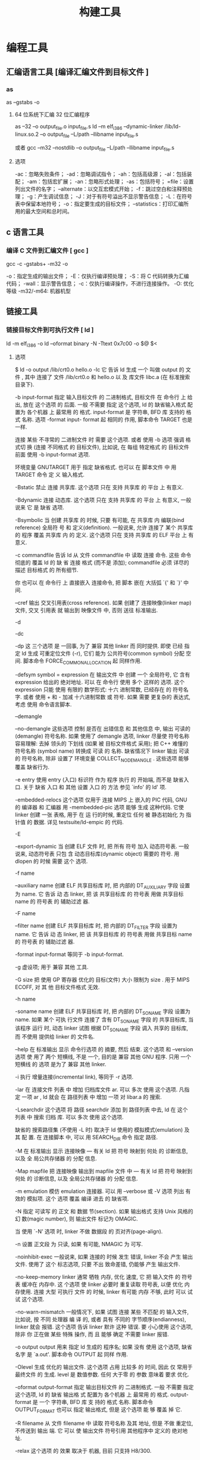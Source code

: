 #+TITLE: 构建工具
#+KEYWORDS: 人，编程相关工具
#+DESCRIPTION: 自从有了计算机，无数计算机爱好者围着他开发各种工具，及制造工具的工具,以下便是制造工具的工具。
* 编程工具
** 汇编语言工具 [编译汇编文件到目标文件 ]  
*** as
    as --gstabs -o
**** 64 位系统下汇编 32 位汇编程序
     as --32 –o output_file.o input_file.s
     ld –m elf_i386 –dynamic-linker /lib/ld-linux.so.2 –o output_file –L/path –llibname input_file.s
    
     或者
     gcc –m32 –nostdlib –o output_file –L/path –llibname input_file.s
**** 选项
     -ac：忽略失败条件；
     -ad：忽略调试指令；
     -ah：包括高级源；
     -al：包括装配；
     -am：包括宏扩展；
     -an：忽略形式处理；
     -as：包括符号；
     =file：设置列出文件的名字；
     --alternate：以交互宏模式开始；
     -f：跳过空白和注释预处理；
     -g：产生调试信息；
     -J：对于有符号溢出不显示警告信息；
     -L：在符号表中保留本地符号；
     -o：指定要生成的目标文件；
     --statistics：打印汇编所用的最大空间和总时间。
** c 语言工具
*** 编译 C 文件到汇编文件 [ gcc ]
        gcc -c -gstabs+ -m32 -o
    
        -o：指定生成的输出文件；
        -E：仅执行编译预处理；
        -S：将 C 代码转换为汇编代码；
        -wall：显示警告信息；
        -c：仅执行编译操作，不进行连接操作。
        -O: 优化等级
        -m32/-m64: 机器机型
** 链接工具       
*** 链接目标文件到可执行文件 [ ld ]
     ld -m elf_i386 -o
	   ld --oformat binary -N -Ttext 0x7c00 -o $@ $<
**** 选项
        $ ld -o output /lib/crt0.o hello.o -lc
        它 告诉 ld 生成 一个 叫做 output 的 文件 , 其中 连接了 文件 /lib/crt0.o 和 hello.o 以
        及 库文件 libc.a (在 标准搜索目录下).

       -b input-format
               指定  输入目标文件 的 二进制格式, 目标文件 在 命令行 上 给出, 放在 这个选项 的
               后面. 一般 不需要 指定 这个选项, ld 的 缺省输入格式 配置为 各个机器 上  最常用
               的  格式. input-format 是 字符串, BFD 库 支持的 格式 名称. 选项 -format input-
               format 起 相同的 作用, 脚本命令 TARGET 也是 一样.

               连接 某些 不寻常的 二进制文件 时 需要 这个选项. 或者 使用 -b 选项 强调  格式切
               换 (连接 不同格式 的 目标文件), 比如说, 在 每组 特定格式 的 目标文件 前面 使用
               -b input-format 选项.

               环境变量 GNUTARGET 用于 指定 缺省格式. 也可以 在 脚本文件 中 用 TARGET 命令 定
               义 输入格式.

        -Bstatic
               禁止 连接 共享库. 这个选项 只在 支持 共享库 的 平台 上 有意义.

        -Bdynamic
               连接  动态库. 这个选项 只在 支持 共享库 的 平台 上 有意义, 一般说来 它 是 缺省
               选项.

        -Bsymbolic
               当 创建 共享库 的 时候, 只要 有可能, 在 共享库 内 编联(bind reference)  全局符
               号  和 定义(definition). 一般说来, 允许 连接了 某个 共享库 的 程序 覆盖 共享库
               内 的 定义. 这个选项 只在 支持 共享库 的 ELF 平台 上 有意义.

        -c commandfile
               告诉 ld 从 文件 commandfile 中 读取 连接 命令. 这些 命令 彻底的 覆盖 ld 的  缺
               省 连接 格式 (而不是 添加); commandfile 必须 详尽的 描述 目标格式 的 所有细节.

               你 也可以 在 命令行 上 直接嵌入 连接命令, 把 脚本 嵌在 大括弧 `{' 和 `}' 中间.

        --cref 输出 交叉引用表(cross reference).  如果 创建了 连接映像(linker map) 文件, 交叉
               引用表 就 输出到 映像文件 中, 否则 送往 标准输出.

        -d

        -dc

        -dp    这 三个选项 是 一回事, 为了 兼容 其他 linker 而 同时提供.  即使 已经  指定  ld
               生成 可重定位文件 (-r), 它们 能为 公共符号(common symbol) 分配 空间.  脚本命令
               FORCE_COMMON_ALLOCATION 起 同样作用.

        -defsym symbol = expression
               在 输出文件 中 创建 一个 全局符号, 它 含有 expression 给出的 绝对地址. 可以 在
               命令行  使用 多个 这样的 选项. 这个 expression 只能 使用 有限的 数学形式: 十六
               进制常数, 已经存在 的 符号名字.  或者 使用 + 和 - 加减 十六进制常数  或  符号.
               如果 需要 更复杂的 表达式, 考虑 使用 命令语言脚本.

        --demangle

        --no-demangle
               这些选项  控制 是否在 出错信息 和 其他信息 中, 输出 可读的(demangle) 符号名称.
               如果 使用了 demangle 选项, linker 尽量使 符号名称 容易理解: 去掉 领头的 下划线
               (如果  被 目标文件格式 采用); 把 C++ 难懂的 符号名称 (symbol name) 转换成 可读
               的  名称.  缺省情况下  linker  输出  可读的  符号名称,  除非  设置了  环境变量
               COLLECT_NO_DEMANGLE .  这些选项 能够 覆盖 缺省行为.

        -e entry
               使用  entry (入口) 标识符 作为 程序 执行 的 开始端, 而不是 缺省入口. 关于 缺省
               入口 和 其他 设置 入口 的 方法 参见 `info' 的 ld' 项.

        -embedded-relocs
               这个选项 仅用于 连接 MIPS 上 嵌入的 PIC  代码,  GNU  的  编译器  和  汇编器  用
               -membedded-pic 选项 能够 生成 这种代码. 它使 linker 创建 一张 表格, 用于 在 运
               行的时候, 重定位 任何 被 静态初始化 为 指针值 的 数据. 详见 testsuite/ld-empic
               的 代码.

        -E

        -export-dynamic
               当  创建 ELF 文件 时, 把 所有 符号 加入 动态符号表.  一般说来, 动态符号表 只包
               含 动态目标库(dynamic object) 需要的 符号. 用 dlopen 的 时候 需要 这个 选项.

        -f name

        --auxiliary name
               创建 ELF 共享目标库 时, 把 内部的 DT_AUXILIARY 字段 设置为 name.  它  告诉  动
               态 linker,  把 该 共享目标库 的 符号表 用做 共享目标 name 的 符号表 的 辅助过滤
               器.

        -F name

        --filter name
               创建 ELF 共享目标库 时, 把 内部的 DT_FILTER 字段  设置为  name.   它  告诉  动
               态 linker,  把 该 共享目标库 的 符号表 用做 共享目标 name 的 符号表 的 辅助过滤
               器.

        -format input-format
               等同于 -b input-format.

        -g     虚设项; 用于 兼容 其他 工具.

        -G size
               把 使用 GP 寄存器 优化的 目标(文件) 大小 限制为 size .  用于 MIPS ECOFF, 对 其
               他 目标文件格式 无效.

        -h name

        -soname name
               创建  ELF 共享目标库 时, 把 内部的 DT_SONAME 字段 设置为 name.  如果 某个 可执
               行文件 连接了 含有 DT_SONAME 字段 的  共享目标库,  当  该程序  运行  时,  动态
               linker 试图 根据 DT_SONAME 字段 调入 共享的 目标库, 而 不使用 提供给 linker 的
               文件名.

        --help 在 标准输出 显示 命令行选项 的 摘要, 然后 结束. 这个选项 和 --version 选项  使
               用了  两个  短横线, 不是 一个, 目的是 兼容 其他 GNU 程序.  只用 一个 短横线 的
               选项 是为了 兼容 其他 linker.

        -i     执行 增量连接(incremental link), 等同于 -r 选项.

        -lar   在 连接文件 列表 中 增加 归档库文件 ar.  可以 多次 使用 这个选项. 凡指定  一项
               ar , ld 就会 在 路径列表 中 增加 一项 对 libar.a 的 搜索.

        -Lsearchdir
               这个选项 将 路径 searchdir 添加 到 路径列表 中去, ld 在 这个 列表 中 搜索 归档
               库. 可以 多次 使用 这个选项.

               缺省的 搜索路径集 (不使用 -L 时) 取决于 ld 使用的 模拟模式(emulation) 及其  配
               置.  在 连接脚本 中, 可以 用 SEARCH_DIR 命令 指定 路径.

        -M     在  标准输出 显示  连接映像 — 有关 ld 把 符号 映射到 何处 的 诊断信息, 以及 全
               局公共存储器 的 分配 信息.

        -Map mapfile
               把 连接映像 输出到 mapfile 文件 中 — 有关 ld 把 符号 映射到 何处 的  诊断信息,
               以及 全局公共存储器 的 分配 信息.

        -m emulation
               模仿 emulation 连接器.  可以 用 --verbose 或 -V 选项 列出 有效的 模拟项.  这个
               选项 覆盖 编译 进去 的 缺省项.

        -N     指定 可读写 的 正文 和 数据 节(section). 如果 输出格式  支持  Unix  风格的  幻
               数(magic number), 则 输出文件 标记为 OMAGIC.

               当 使用 `-N' 选项 时, linker 不做 数据段 的 页对齐(page-align).

        -n     设置 正文段 为 只读, 如果 有可能, NMAGIC 为 可写.

        -noinhibit-exec
               一般说来,  如果 连接的 时候 发生 错误, linker 不会 产生 输出文件.  使用了 这个
               标志选项, 只要 不出 致命差错, 仍能够 产生 输出文件.

        -no-keep-memory
               linker 通常 牺牲 内存, 优化 速度, 它 把 输入文件 的 符号表 缓冲在 内存中.   这
               个选项  使 linker 必要时 重复读取 符号表, 以便 优化 内存使用. 连接 大型 可执行
               文件 的 时候, linker 有可能 内存 不够, 此时 可以 试试 这个选项.

        -no-warn-mismatch
               一般情况下, 如果 试图 连接 某些 不匹配 的 输入文件, 比如说, 按 不同 处理器  编
               译 的, 或者 具有 不同的 字节顺序(endianness), linker 就会 报错.  这个选项 告诉
               linker 默许 这种 错误. 要 小心使用 这个选项, 除非 你 正在做 某些 特殊 操作, 而
               且 能够 确定 不需要 linker 报错.

        -o output
               output  用来  指定  ld  生成的  程序名;  如果  没有 使用 这个选项, 缺省名字 是
               `a.out'.  脚本命令 OUTPUT 起 同样 作用.

        -Olevel
               生成 优化的 输出文件. 这个选项 占用 比较多 的 时间, 因此 仅 常用于 最终文件 的
               生成.  level 是 数值参数. 任何 大于零 的 参数 意味着 要求 优化.

        -oformat output-format
               指定  输出目标文件 的 二进制格式. 一般 不需要 指定 这个选项, ld 的 缺省 输出格
               式 配置为 各个机器 上 最常用 的 格式. output-format 是 一个 字符串, BFD 库  支
               持的  格式 名称. 脚本命令 OUTPUT_FORMAT 也可以 指定 输出格式, 但是 这个选项 能
               够 覆盖 掉 它.

        -R filename
               从 文件 filename 中 读取 符号名称 及其 地址, 但是 不做 重定位,  不传送到  输出
               端.  它 可以 使 输出文件 符号引用 其他程序中 定义的 绝对地址.

        -relax 这个选项 的 效果 取决于 机器, 目前 只支持 H8/300.

               在 某些 平台 上 可以 使用 这个选项 做 全局优化, 它 让 linker 解决 程序中 的 地
               址处理, 例如 在 输出目标文件 中 缓和(relax) 地址模式 以及 合成 (synthesize) 新
               指令.

               其他平台 也接受 `-relax' 选项, 但是 不起作用.

        -r     生成  可重定位  输出 — 就是说, 生成的 输出文件 能够 依次 成为 ld 的 输入, 一般
               称之为 不完全(partial) 连接. 它 有 一个 副效应, 在 支持 标准  Unix  幻数(magic
               number) 的 环境 中, 这个选项 把 输出文件 的 幻数 设置成 OMAGIC. 如果 没有 指定
               这个选项, linker 生成 绝对定位 的 文件.  连接 C++ 程序时, 这个选项 不会   解析
               出 对 构造子(constructor) 的 引用(reference); 不妨 改用 -Ur 选项.

               这个选项 的 效果 和 -i 一样.

        -rpath directory
               增加 一条 对 运行时(runtime)库 的 搜索路径. 这个选项 用于 连接 ELF 可执行 文件
               和 共享目标库. 所有 -rpath 选项 的 参数 被 合并,  然后  一起  传递  给  运行时
               linker,  运行时 linker 在 运行 的 时候 使用 这些 路径 寻找 共享目标库.  -rpath
               也可以 用来 定位 共享目标库 引用的 共享目标库; 参见 对 -rpath-link 选项 的  叙
               述.  如果 连接 ELF 可执行文件 时 没有 指定 -rpath 选项, linker 就使用 环境变量
               LD_RUN_PATH 的 内容 — 只要 这个 环境变量 存在.

               -rpath 选项 能够 用在 SunOS 上, 缺省状况下, linker 可以 根据 给出的 -L 选项 形
               成  运行时 搜索路径.  如果 使用了 -rpath 选项, 运行时 搜索路径 从 -rpath 中 产
               生, 而 忽略 -L 选项.  这一点 有利于 使用 gcc, 在 NFS 文件系统 上, gcc 可能  产
               生 许多 -L 选项.

        -rpath-link directory
               使用  ELF  或 SunOS 的 时候, 某些 共享库 可能 需要 其他 共享库.  这种情况 一般
               发生在 某个 ld -shared 连接 中, 输入文件 包含了 共享库.

               如果 linker 遇到 这样的 依赖情况, 当 它 执行 非共享, 不可重定位  的  连接  时,
               linker  将 自动 寻找 所需的 共享库, 如果 它们 没有 被 显明 包含, 就 把 它们 包
               含到 连接 中. 在 这种情况下, -rpath-link 选项  指定了  最先  搜索  的  目录集.
               -rpath-link 能够 指定 一批 目录, 目录 用 冒号 隔开. 也可以 用 这些 目录名 作为
               参数, 重复 使用 这个 选项.

               如果 没有 找到 需要的 共享库, linker 产生 一个 警告, 但是 继续 连接.

        -S     去掉 输出文件 中的 调试符号信息 (但不是 所有符号).

        -s     去掉 输出文件 中的 全部 符号信息.

        -shared
               创建 一个 共享库. 目前 只支持 ELF 和 SunOS 平台 (在 SunOS 上, 这个选项 不是 必
               须的, 如果 没有 使用 -e 选项, 而且 存在 不确定 的 符号, linker 将 自动 创建 共
               享库).

        -sort-common
               ld 通常 把 全局公共符号 放到 适当的 输出节, 按照 大小 排序.   首先是  单字节符
               号, 然后是 双字节, 接下来是 四字节, 随后是 其他的.  它的 目的是 防止 符号间 因
               为 排布限制 出现 间隙.  使用 这个选项 可以 禁止 排序.

        -split-by-reloc count
               在 输出文件 中 创建 附加节(extra section), 使得 输出文件 中, 没有 某一个  输出
               节 包含 大于 count 个 重定位项. 它 用于 产生 大型 可重定位 COFF 目标文件, 可以
               插入到 某些 实时内核 中; 因为 COFF 不能 在 单一节内 存放 65535  以上的  重定位
               项.   注意,  有些 目标文件格式 不支持 任意 分节, 此时 这个选项 将会 操作 失败.
               此外, linker 不能够 分割 输入节, 然后 重新分配, 因此  如果  某个  输入节  包含
               count 以上的 重定位项, 相应的 输出节 将 包含 同样多的 重定位项.

        -split-by-file
               类似于 -split-by-reloc , 但是 它为 每个 输入文件 建立一个 新的 输出节.

        -Tbss org

        -Tdata org

        -Ttext org
               把  org 作为 输出文件 的 段 起始地址 — 特别是 — bss, data, 或 text 段.  org 必
               须是 十六进制整数.

        -T commandfile
               等同于 -c commandfile; 用于 兼容 其他工具.

        -t     在 ld 处理 输入文件 的 时候 显示 文件名.

        -u sym 把 sym 作为 未定义(undefined) 的 符号 送入 输出文件.  这样做 可以, 例如,  促使
               linker  从 标准库 连接 某个 附加的模块.  允许 使用 多个 -u 选项 输入 多个 未定
               义 符号.

        -Ur    对于 除 C++ 以外的 任何 程序, 这个选项 等同于 -r: 生成 可重定位 的 输出 — 就是
               说,  能够 依次 输入 ld 的 输出文件. 连接 C++ 程序 的 时候, -Ur 将 解析 对 构造
               子(constructor) 的 引用(reference), 这一点 和 -r 不同.

        --verbose
               显示 ld 的 版本号, 列出 支持的 模拟项(emulation). 显示 哪些 输入文件  能够  打
               开, 哪些 不能,

        -v, -V 显示 ld 的 版本号.  此外 -V 选项 能够 列出 支持的 模拟项.

        --version
               显示 ld 的 版本号 然后 结束.

        -warn-common
               当 公共符号 和 其他 公共符号 合并 时, 或者 和 某个 符号定义 合并 时, linker 就
               发出 警告. Unix 系统的 linker 允许 这种 有些 草率 的 做法, 其他 操作系统 则 不
               行. 这个选项 帮助你 在 合并 全局符号 的 时候 发现 潜在问题.

        -warn-constructors
               如果  使用了 全局构造子(global constructor), linker 就发出 警告.  它 只对 某些
               目标文件结构 有用, 对于 如 COFF 或 ELF, 此 linker 不能够 检测 全局构造子 的 使
               用情况.

        -warn-multiple-gp
               如果  输出文件 需要 多个 全局指针值, linker 就发出 警告. 这个选项 只能 用于 某
               些 处理器, 如 Alpha.

        -warn-once
               对 每个 未定义符号 只 警告 一次, 而不是 每次 引用 这个符号 都 警告.

        -warn-section-align
               如果 某个 输出节(section) 的 地址 因为 边界对齐 而 发生 改变, linker 就发出 警
               告. 典型情况下 由 输入节 设置 边界, 只有 不做 明确指定 的 时候 地址 才会 改变;
               就是说, SECTIONS 命令 没有 指出 该节 的 开始地址.

        --whole-archive
               对于 命令行 上 --whole-archive 选项 提到的 每个 归档库, 连接时 连入 归档库  的
               全部  目标文件, 而不是 在 归档库 中 搜索 所需的 目标文件. 一般用于 把 归档库文
               件 转变成 共享库文件, 迫使 全部 目标文件 进入 共享库.

        --no-whole-archive
               关闭 --whole-archive 选项 对 归档库 的 影响.

        --wrap symbol
               对 symbol 使用 包装函数(wrapper function).  任何  对  symbol  未定义  的  引用
               (undefined  reference)  将 解析为 __wrap_symbol.  任何 对 __real_symbol 未定义
               的 引用 将 解析为 symbol.

        -X     删除 全部 临时的 局部符号. 大多数 目的文件 中, 这些 局部符号 的 名字 用 `L' 做
               开头.
        -x     删除 全部 局部符号.

** 其他工具       
*** 文件转换和拷贝[ dd ] 
	  dd if=boot of=boot.img bs=512 count=1
  
      | bs=<字节数>    | 将输入与输出设成指定的字节数   |
      | cbs=<字节数>   | 转换时，每次只转换指定的字节数 |
      | conv=<关键字>  | 指定文件转换的方式             |
      | count=<区块数> | 仅读取指定的区块数             |
      | ibs=<字节数>   | 每次读取的字节数               |
      | obs=<字节数>   | 每次输出的字节数               |
      | of=<文件>      | 输出到文件                     |
      | seek=<区块数>  | 一开始输出时，跳过指定的区块数 |
      | skip=<区块数>  | 一开始读取时，跳过指定的区块数 |

*** 模拟器[ qemu ]
    qemu-system-x86_64 -hda archlinux.vmdk -boot d -cdrom /home/wuming/soft/tar/archlinux-2017.03.01-dual.iso -m 512
   
*** 查看程序依赖库[ ldd ] 
 作用：用来查看程式运行所需的共享库,常用来解决程式因缺少某个库文件而不能运行的一些问题。
 示例：查看 test 程序运行所依赖的库:

 /opt/app/todeav1/test$ldd test
 libstdc++.so.6 => /usr/lib64/libstdc++.so.6 (0x00000039a7e00000)
 libm.so.6 => /lib64/libm.so.6 (0x0000003996400000)
 libgcc_s.so.1 => /lib64/libgcc_s.so.1 (0x00000039a5600000)
 libc.so.6 => /lib64/libc.so.6 (0x0000003995800000)
 /lib64/ld-linux-x86-64.so.2 (0x0000003995400000)
 第一列：程序需要依赖什么库
 第二列: 系统提供的与程序需要的库所对应的库
 第三列：库加载的开始地址
 通过上面的信息，我们可以得到以下几个信息：

 通过对比第一列和第二列，我们可以分析程序需要依赖的库和系统实际提供的，是否相匹配
 通过观察第三列，我们可以知道在当前的库中的符号在对应的进程的地址空间中的开始位置
 如果依赖的某个库找不到，通过这个命令可以迅速定位问题所在；

 注解

 原理：ldd 不是个可执行程式，而只是个 shell 脚本；ldd 显示可执行模块的 dependency 的工作原理，其实质是通过 ld-linux.so（elf 动态库的装载器）来实现的。ld-linux.so 模块会先于 executable 模块程式工作，并获得控制权，因此当上述的那些环境变量被设置时，ld-linux.so 选择了显示可执行模块的 dependency。
*** 归档[ ar ] 
    ar：支持的目标：elf64-x86-64 elf32-i386 elf32-x86-64 a.out-i386-linux
    pei-i386 pei-x86-64 elf64-l1om elf64-k1om elf64-little elf64-big
    elf32-little elf32-big plugin srec symbolsrec verilog tekhex binary ihex
**** 选项
      d            - 从归档文件中删除文件
 m[ab]        - 在归档文件中移动文件
 p            - 打印在归档文件中找到的文件
 q[f]         - 将文件快速追加到归档文件中
 r[ab][f][u]  - 替换归档文件中已有的文件或加入新文件
 s            - act as ranlib
 t            - 显示归档文件的内容
 x[o]         - 从归档文件中分解文件
 特定命令修饰符：
 [a]          - 将文件置于 [成员名] 之后
 [b]          - 将文件置于 [成员名] 之前 (于 [i] 相同)
 [D]          - use zero for timestamps and uids/gids
 [U]          - use actual timestamps and uids/gids (default)
 [N]          - use instance [count] of name
 [f]          - truncate inserted file names
 [P]          - 在匹配时使用完整的路径名
 [o]          - 保留原来的日期
 [u]          - 只替换比当前归档内容更新的文件
 通用修饰符：
 [c]          - 不在必须创建库的时候给出警告
 [s]          - 创建归档索引 (cf. ranlib)
 [S]          - 不要创建符号表
 [T]          - 做一个压缩档案
 [v]          - 输出较多信息
 [V]          - 显示版本号
 @<file>      - 从<file>读取选项
 --target=BFDNAME - 将目标对象格式指定为 BFDNAME
*** lsof 
 lsof（list open files）是一个查看当前系统文件的工具。在 linux 环境下，任何事物都以文件的形式存在，通过文件不仅仅可以访问常规数据，还可以访问网络连接和硬件。如传输控制协议 (TCP) 和用户数据报协议 (UDP) 套接字等，系统在后台都为该应用程序分配了一个文件描述符，该文件描述符提供了大量关于这个应用程序本身的信息。

 lsof 打开的文件可以是：

 普通文件
 目录
 网络文件系统的文件
 字符或设备文件
 (函数)共享库
 管道，命名管道
 符号链接
 网络文件（例如：NFS file、网络 socket，unix 域名 socket）
 还有其它类型的文件，等等
 3.1. 命令参数
 -a 列出打开文件存在的进程
 -c<进程名> 列出指定进程所打开的文件
 -g 列出 GID 号进程详情
 -d<文件号> 列出占用该文件号的进程
 +d<目录> 列出目录下被打开的文件
 +D<目录> 递归列出目录下被打开的文件
 -n<目录> 列出使用 NFS 的文件
 -i<条件> 列出符合条件的进程。（4、6、协议、:端口、 @ip）
 -p<进程号> 列出指定进程号所打开的文件
 -u 列出 UID 号进程详情
 -h 显示帮助信息
 -v 显示版本信息
 3.2. 使用实例
 实例 1：无任何参数
 $lsof| more
 COMMAND     PID      USER   FD      TYPE             DEVICE SIZE/OFF       NODE NAME
 init          1      root  cwd       DIR              253,0     4096          2 /
 init          1      root  rtd       DIR              253,0     4096          2 /
 init          1      root  txt       REG              253,0   150352    1310795 /sbin/init
 init          1      root  mem       REG              253,0    65928    5505054 /lib64/libnss_files-2.12.so
 init          1      root  mem       REG              253,0  1918016    5521405 /lib64/libc-2.12.so
 init          1      root  mem       REG              253,0    93224    5521440 /lib64/libgcc_s-4.4.6-20120305.so.1
 init          1      root  mem       REG              253,0    47064    5521407 /lib64/librt-2.12.so
 init          1      root  mem       REG              253,0   145720    5521406 /lib64/libpthread-2.12.so
 ...
 说明：

 lsof 输出各列信息的意义如下：

 COMMAND：进程的名称

 PID：进程标识符

 PPID：父进程标识符（需要指定-R 参数）

 USER：进程所有者

 PGID：进程所属组

 FD：文件描述符，应用程序通过文件描述符识别该文件。如 cwd、txt 等:

 （1）cwd：表示 current work dirctory，即：应用程序的当前工作目录，这是该应用程序启动的目录，除非它本身对这个目录进行更改
 （2）txt：该类型的文件是程序代码，如应用程序二进制文件本身或共享库，如上列表中显示的 /sbin/init 程序
 （3）lnn：library references (AIX);
 （4）er：FD information error (see NAME column);
 （5）jld：jail directory (FreeBSD);
 （6）ltx：shared library text (code and data);
 （7）mxx：hex memory-mapped type number xx.
 （8）m86：DOS Merge mapped file;
 （9）mem：memory-mapped file;
 （10）mmap：memory-mapped device;
 （11）pd：parent directory;
 （12）rtd：root directory;
 （13）tr：kernel trace file (OpenBSD);
 （14）v86  VP/ix mapped file;
 （15）0：表示标准输入
 （16）1：表示标准输出
 （17）2：表示标准错误
 一般在标准输出、标准错误、标准输入后还跟着文件状态模式：r、w、u 等
 （1）u：表示该文件被打开并处于读取/写入模式
 （2）r：表示该文件被打开并处于只读模式
 （3）w：表示该文件被打开并处于
 （4）空格：表示该文件的状态模式为 unknow，且没有锁定
 （5）-：表示该文件的状态模式为 unknow，且被锁定
 同时在文件状态模式后面，还跟着相关的锁
 （1）N：for a Solaris NFS lock of unknown type;
 （2）r：for read lock on part of the file;
 （3）R：for a read lock on the entire file;
 （4）w：for a write lock on part of the file;（文件的部分写锁）
 （5）W：for a write lock on the entire file;（整个文件的写锁）
 （6）u：for a read and write lock of any length;
 （7）U：for a lock of unknown type;
 （8）x：for an SCO OpenServer Xenix lock on part      of the file;
 （9）X：for an SCO OpenServer Xenix lock on the      entire file;
 （10）space：if there is no lock.
 TYPE：文件类型，如 DIR、REG 等，常见的文件类型:

 （1）DIR：表示目录
 （2）CHR：表示字符类型
 （3）BLK：块设备类型
 （4）UNIX：UNIX 域套接字
 （5）FIFO：先进先出 (FIFO) 队列
 （6）IPv4：网际协议 (IP) 套接字
 DEVICE：指定磁盘的名称

 SIZE：文件的大小

 NODE：索引节点（文件在磁盘上的标识）

 NAME：打开文件的确切名称

 实例 2：查找某个文件相关的进程
 $lsof /bin/bash
 COMMAND     PID USER  FD   TYPE DEVICE SIZE/OFF    NODE NAME
 mysqld_sa  2169 root txt    REG  253,0   938736 4587562 /bin/bash
 ksmtuned   2334 root txt    REG  253,0   938736 4587562 /bin/bash
 bash      20121 root txt    REG  253,0   938736 4587562 /bin/bash
 实例 3：列出某个用户打开的文件信息
    $lsof -u username

 -u 选项，u 是 user 的缩写
 实例 4：列出某个程序进程所打开的文件信息
 $lsof -c mysql
 -c 选项将会列出所有以 mysql 这个进程开头的程序的文件，其实你也可以写成 lsof | grep mysql, 但是第一种方法明显比第二种方法要少打几个字符；

 实例 5：列出某个用户以及某个进程所打开的文件信息
 $lsof  -u test -c mysql
 实例 6：通过某个进程号显示该进程打开的文件
 $lsof -p 11968
 实例 7：列出所有的网络连接
 $lsof -i
 实例 8：列出所有 tcp 网络连接信息
 $lsof -i tcp

 $lsof -n -i tcp
 COMMAND     PID  USER   FD   TYPE  DEVICE SIZE/OFF NODE NAME
 svnserve  11552 weber    3u  IPv4 3799399      0t0  TCP *:svn (LISTEN)
 redis-ser 25501 weber    4u  IPv4  113150      0t0  TCP 127.0.0.1:6379 (LISTEN)
 实例 9：列出谁在使用某个端口
 $lsof -i :3306
 实例 10：列出某个用户的所有活跃的网络端口
 $lsof -a -u test -i
 实例 11：根据文件描述列出对应的文件信息
 $lsof -d description(like 2)
 示例:

 $lsof -d 3 | grep PARSER1
 tail      6499 tde    3r   REG    253,3   4514722     417798 /opt/applog/open/log/HOSTPARSER1_ERROR_141217.log.001
 说明：0 表示标准输入，1 表示标准输出，2 表示标准错误，从而可知：所以大多数应用程序所打开的文件的 FD 都是从 3 开始

 实例 12：列出被进程号为 1234 的进程所打开的所有 IPV4 network files
 $lsof -i 4 -a -p 1234
 实例 13：列出目前连接主机 nf5260i5-td 上端口为：20，21，80 相关的所有文件信息，且每隔 3 秒重复执行
 lsof -i @nf5260i5-td:20,21,80 -r 3
*** 进程打印[ ps ] 
 Linux 中的 ps 命令是 Process Status 的缩写。ps 命令用来列出系统中当前运行的那些进程。ps 命令列出的是当前那些进程的快照，就是执行 ps 命令的那个时刻的那些进程，如果想要动态的显示进程信息，就可以使用 top 命令。

 要对进程进行监测和控制，首先必须要了解当前进程的情况，也就是需要查看当前进程，而 ps 命令就是最基本同时也是非常强大的进程查看命令。使用该命令可以确定有哪些进程正在运行和运行的状态、进程是否结束、进程有没有僵死、哪些进程占用了过多的资源等等。总之大部分信息都是可以通过执行该命令得到的。

 ps 为我们提供了进程的一次性的查看，它所提供的查看结果并不动态连续的；如果想对进程时间监控，应该用 top linux 下的任务管理器 工具。

 注：kill 命令用于杀死进程。

 linux 上进程有 5 种状态:

 运行(正在运行或在运行队列中等待)
 中断(休眠中, 受阻, 在等待某个条件的形成或接受到信号)
 不可中断(收到信号不唤醒和不可运行, 进程必须等待直到有中断发生)
 僵死(进程已终止, 但进程描述符存在, 直到父进程调用 wait4()系统调用后释放)
 停止(进程收到 SIGSTOP, SIGTSTP, SIGTTIN, SIGTTOU 信号后停止运行运行)
 ps 工具标识进程的 5 种状态码:

 D 不可中断 uninterruptible sleep (usually IO)
 R 运行 runnable (on run queue)
 S 中断 sleeping
 T 停止 traced or stopped
 Z 僵死 a defunct (”zombie”) process
 4.1. 命令参数
 a 显示所有进程
 -a 显示同一终端下的所有程序
 -A 显示所有进程
 c 显示进程的真实名称
 -N 反向选择
 -e 等于“-A”
 e 显示环境变量
 f 显示程序间的关系
 -H 显示树状结构
 r 显示当前终端的进程
 T 显示当前终端的所有程序
 u 指定用户的所有进程
 -au 显示较详细的资讯
 -aux 显示所有包含其他使用者的行程
 -C<命令> 列出指定命令的状况
 –lines<行数> 每页显示的行数
 –width<字符数> 每页显示的字符数
 –help 显示帮助信息
 –version 显示版本显示
 4.2. 输出列的含义
 F 代表这个程序的旗标 (flag)，4 代表使用者为 super user
 S 代表这个程序的状态 (STAT)，关于各 STAT 的意义将在内文介绍
 UID 程序被该 UID 所拥有
 PID 进程的 ID
 PPID 则是其上级父程序的 ID
 C CPU 使用的资源百分比
 PRI 这个是 Priority (优先执行序) 的缩写，详细后面介绍
 NI 这个是 Nice 值，在下一小节我们会持续介绍
 ADDR 这个是 kernel function，指出该程序在内存的那个部分。如果是个 running 的程序，一般就是 “-“
 SZ 使用掉的内存大小
 WCHAN 目前这个程序是否正在运作当中，若为 - 表示正在运作
 TTY 登入者的终端机位置
 TIME 使用掉的 CPU 时间。
 CMD 所下达的指令为何
 4.3. 使用实例
 实例 1：显示所有进程信息
 [root@localhost test6]# ps -A
 PID TTY          TIME CMD
 1 ?        00:00:00 init
 2 ?        00:00:01 migration/0
 3 ?        00:00:00 ksoftirqd/0
 4 ?        00:00:01 migration/1
 5 ?        00:00:00 ksoftirqd/1
 6 ?        00:29:57 events/0
 7 ?        00:00:00 events/1
 8 ?        00:00:00 khelper
 49 ?        00:00:00 kthread
 54 ?        00:00:00 kblockd/0
 55 ?        00:00:00 kblockd/1
 56 ?        00:00:00 kacpid
 217 ?        00:00:00 cqueue/0
 ……省略部分结果
 实例 2：显示指定用户信息
 [root@localhost test6]# ps -u root
 PID TTY          TIME CMD
 1 ?        00:00:00 init
 2 ?        00:00:01 migration/0
 3 ?        00:00:00 ksoftirqd/0
 4 ?        00:00:01 migration/1
 5 ?        00:00:00 ksoftirqd/1
 6 ?        00:29:57 events/0
 7 ?        00:00:00 events/1
 8 ?        00:00:00 khelper
 49 ?        00:00:00 kthread
 54 ?        00:00:00 kblockd/0
 55 ?        00:00:00 kblockd/1
 56 ?        00:00:00 kacpid
 ……省略部分结果
 实例 3：显示所有进程信息，连同命令行
 [root@localhost test6]# ps -ef
 UID        PID  PPID  C STIME TTY          TIME CMD
 root         1     0  0 Nov02 ?        00:00:00 init [3]
 root         2     1  0 Nov02 ?        00:00:01 [migration/0]
 root         3     1  0 Nov02 ?        00:00:00 [ksoftirqd/0]
 root         4     1  0 Nov02 ?        00:00:01 [migration/1]
 root         5     1  0 Nov02 ?        00:00:00 [ksoftirqd/1]
 root         6     1  0 Nov02 ?        00:29:57 [events/0]
 root         7     1  0 Nov02 ?        00:00:00 [events/1]
 root         8     1  0 Nov02 ?        00:00:00 [khelper]
 root        49     1  0 Nov02 ?        00:00:00 [kthread]
 root        54    49  0 Nov02 ?        00:00:00 [kblockd/0]
 root        55    49  0 Nov02 ?        00:00:00 [kblockd/1]
 root        56    49  0 Nov02 ?        00:00:00 [kacpid]
 实例 4：ps 与 grep 组合使用，查找特定进程
 [root@localhost test6]# ps -ef|grep ssh
 root      2720     1  0 Nov02 ?        00:00:00 /usr/sbin/sshd
 root     17394  2720  0 14:58 ?        00:00:00 sshd: root@pts/0
 root     17465 17398  0 15:57 pts/0    00:00:00 grep ssh
 实例 5：将与这次登入的 PID 与相关信息列示出来
 [root@localhost test6]# ps -l
 F S   UID   PID  PPID  C PRI  NI ADDR SZ WCHAN  TTY          TIME CMD
 4 S     0 17398 17394  0  75   0 - 16543 wait   pts/0    00:00:00 bash
 4 R     0 17469 17398  0  77   0 - 15877 -      pts/0    00:00:00 ps
 实例 6：列出目前所有的正在内存中的程序
 [root@localhost test6]# ps aux
 USER       PID %CPU %MEM    VSZ   RSS TTY      STAT START   TIME COMMAND
 root         1  0.0  0.0  10368   676 ?        Ss   Nov02   0:00 init [3]
 root         2  0.0  0.0      0     0 ?        S<   Nov02   0:01 [migration/0]
 root         3  0.0  0.0      0     0 ?        SN   Nov02   0:00 [ksoftirqd/0]
 root         4  0.0  0.0      0     0 ?        S<   Nov02   0:01 [migration/1]
 root         5  0.0  0.0      0     0 ?        SN   Nov02   0:00 [ksoftirqd/1]
 root         6  0.0  0.0      0     0 ?        S<   Nov02  29:57 [events/0]
 root         7  0.0  0.0      0     0 ?        S<   Nov02   0:00 [events/1]
 root         8  0.0  0.0      0     0 ?        S<   Nov02   0:00 [khelper]
 root        49  0.0  0.0      0     0 ?        S<   Nov02   0:00 [kthread]
 root        54  0.0  0.0      0     0 ?        S<   Nov02   0:00 [kblockd/0]
 root        55  0.0  0.0      0     0 ?        S<   Nov02   0:00 [kblockd/1]
 root        56  0.0  0.0      0     0 ?        S<   Nov02   0:00 [kacpid]
*** 跟踪进程中的系统调用[ strace ] 
 strace 常用来跟踪进程执行时的系统调用和所接收的信号。 在 Linux 世界，进程不能直接访问硬件设备，当进程需要访问硬件设备(比如读取磁盘文件，接收网络数据等等)时，必须由用户态模式切换至内核态模式，通过系统调用访问硬件设备。strace 可以跟踪到一个进程产生的系统调用,包括参数，返回值，执行消耗的时间。

 6.1. 输出参数含义
 每一行都是一条系统调用，等号左边是系统调用的函数名及其参数，右边是该调用的返回值。strace 显示这些调用的参数并返回符号形式的值。strace 从内核接收信息，而且不需要以任何特殊的方式来构建内核。

 $strace cat /dev/null
 execve("/bin/cat", ["cat", "/dev/null"], [/* 22 vars */]) = 0
 brk(0)                                  = 0xab1000
 access("/etc/ld.so.nohwcap", F_OK)      = -1 ENOENT (No such file or directory)
 mmap(NULL, 8192, PROT_READ|PROT_WRITE, MAP_PRIVATE|MAP_ANONYMOUS, -1, 0) = 0x7f29379a7000
 access("/etc/ld.so.preload", R_OK)      = -1 ENOENT (No such file or directory)
 ...
 6.2. 参数
 -c 统计每一系统调用的所执行的时间,次数和出错的次数等.
 -d 输出 strace 关于标准错误的调试信息.
 -f 跟踪由 fork 调用所产生的子进程.
 -ff 如果提供-o filename,则所有进程的跟踪结果输出到相应的 filename.pid 中,pid 是各进程的进程号.
 -F 尝试跟踪 vfork 调用.在-f 时,vfork 不被跟踪.
 -h 输出简要的帮助信息.
 -i 输出系统调用的入口指针.
 -q 禁止输出关于脱离的消息.
 -r 打印出相对时间关于,,每一个系统调用.
 -t 在输出中的每一行前加上时间信息.
 -tt 在输出中的每一行前加上时间信息,微秒级.
 -ttt 微秒级输出,以秒了表示时间.
 -T 显示每一调用所耗的时间.
 -v 输出所有的系统调用.一些调用关于环境变量,状态,输入输出等调用由于使用频繁,默认不输出.
 -V 输出 strace 的版本信息.
 -x 以十六进制形式输出非标准字符串
 -xx 所有字符串以十六进制形式输出.
 -a column
 设置返回值的输出位置.默认 为 40.
 -e expr
 指定一个表达式,用来控制如何跟踪.格式如下:
 [qualifier=][!]value1[,value2]...
 qualifier 只能是 trace,abbrev,verbose,raw,signal,read,write 其中之一.value 是用来限定的符号或数字.默认的 qualifier 是 trace.感叹号是否定符号.例如:
 -eopen 等价于 -e trace=open,表示只跟踪 open 调用.而-etrace!=open 表示跟踪除了 open 以外的其他调用.有两个特殊的符号 all 和 none.
 注意有些 shell 使用!来执行历史记录里的命令,所以要使用\\.
 -e trace=set
 只跟踪指定的系统 调用.例如:-e trace=open,close,rean,write 表示只跟踪这四个系统调用.默认的为 set=all.
 -e trace=file
 只跟踪有关文件操作的系统调用.
 -e trace=process
 只跟踪有关进程控制的系统调用.
 -e trace=network
 跟踪与网络有关的所有系统调用.
 -e strace=signal
 跟踪所有与系统信号有关的 系统调用
 -e trace=ipc
 跟踪所有与进程通讯有关的系统调用
 -e abbrev=set
 设定 strace 输出的系统调用的结果集.-v 等与 abbrev=none.默认为 abbrev=all.
 -e raw=set
 将指 定的系统调用的参数以十六进制显示.
 -e signal=set
 指定跟踪的系统信号.默认为 all.如 signal=!SIGIO(或者 signal=!io),表示不跟踪 SIGIO 信号.
 -e read=set
 输出从指定文件中读出 的数据.例如:
 -e read=3,5
 -e write=set
 输出写入到指定文件中的数据.
 -o filename
 将 strace 的输出写入文件 filename
 -p pid
 跟踪指定的进程 pid.
 -s strsize
 指定输出的字符串的最大长度.默认为 32.文件名一直全部输出.
 -u username
 以 username 的 UID 和 GID 执行被跟踪的命令
 6.3. 命令实例
 跟踪可执行程序
 strace -f -F -o ~/straceout.txt myserver
 -f -F 选项告诉 strace 同时跟踪 fork 和 vfork 出来的进程，-o 选项把所有 strace 输出写到~/straceout.txt 里 面，myserver 是要启动和调试的程序。

 跟踪服务程序
 strace -o output.txt -T -tt -e trace=all -p 28979
 跟踪 28979 进程的所有系统调用（-e trace=all），并统计系统调用的花费时间，以及开始时间（并以可视化的时分秒格式显示），最后将记录结果存在 output.txt 文件里面。
*** elf 文件分析 [ readelf ] 
 这个工具和 objdump 命令提供的功能类似，但是它显示的信息更为具体，并且它不依赖 BFD 库(BFD 库是一个 GNU 项目，它的目标就是希望通过一种统一的接口来处理不同的目标文件）；

 ELF 文件类型
 ELF(Executable and Linking Format)是一种对象文件的格式，用于定义不同类型的对象文件(Object files)中都放了什么东西、以及都以什么样的格式去放这些东西。它自最早在 System V 系统上出现后，被 xNIX 世界所广泛接受，作为缺省的二进制文件格式来使用。可以说，ELF 是构成众多 xNIX 系统的基础之一。
 ELF 文件有三种类型：

 可重定位的对象文件(Relocatable file)
 由汇编器汇编生成的 .o 文件
 可执行的对象文件(Executable file)
 可执行应用程序
 可被共享的对象文件(Shared object file)
 动态库文件，也即 .so 文件
 .text section 里装载了可执行代码；
 .data section 里面装载了被初始化的数据；
 .bss section 里面装载了未被初始化的数据；
 以 .rec 打头的 sections 里面装载了重定位条目；
 .symtab 或者 .dynsym section 里面装载了符号信息；
 .strtab 或者 .dynstr section 里面装载了字符串信息；
 13.1. 参数说明
 -a –all 全部 Equivalent to: -h -l -S -s -r -d -V -A -I

 -h –file-header 文件头 Display the ELF file header

 -l –program-headers 程序 Display the program headers

 –segments An alias for –program-headers

 -S –section-headers 段头 Display the sections’ header

 --sections	
 An alias for –section-headers

 -e –headers 全部头 Equivalent to: -h -l -S

 -s –syms 符号表 Display the symbol table

 --symbols	
 An alias for –syms

 -n –notes 内核注释 Display the core notes (if present)

 -r –relocs 重定位 Display the relocations (if present)

 -u –unwind Display the unwind info (if present)

 -d –dynamic 动态段 Display the dynamic segment (if present)

 -V –version-info 版本 Display the version sections (if present)

 -A –arch-specific CPU 构架 Display architecture specific information (if any).

 -D –use-dynamic 动态段 Use the dynamic section info when displaying symbols

 -x –hex-dump=<number> 显示 段内内容 Dump the contents of section <number>

 -w[liaprmfFso] or

 -I –histogram Display histogram of bucket list lengths

 -W –wide 宽行输出 Allow output width to exceed 80 characters

 -H –help Display this information

 -v –version Display the version number of readelf

 13.2. 示例
 想知道一个应用程序的可运行的架构平台:

 $readelf -h main| grep Machine
 -h 选项将显示文件头的概要信息，从里面可以看到，有很多有用的信息：

 $readelf -h main
 ELF Header:
 Magic:   7f 45 4c 46 02 01 01 00 00 00 00 00 00 00 00 00
 Class:                             ELF64
 Data:                              2 s complement, little endian
 Version:                           1 (current)
 OS/ABI:                            UNIX - System V
 ABI Version:                       0
 Type:                              EXEC (Executable file)
 Machine:                           Advanced Micro Devices X86-64
 Version:                           0x1
 Entry point address:               0x400790
 Start of program headers:          64 (bytes into file)
 Start of section headers:          5224 (bytes into file)
 Flags:                             0x0
 Size of this header:               64 (bytes)
 Size of program headers:           56 (bytes)
 Number of program headers:         8
 Size of section headers:           64 (bytes)
 Number of section headers:         29
 Section header string table index: 26
 一个编译好的应用程序，想知道其编译时是否使用了-g 选项（加入调试信息）:

 $readelf -S main| grep debug
 用-S 选项是显示所有段信息；如果编译时使用了-g 选项，则会有 debug 段;

 查看.o 文件是否编入了调试信息（编译的时候是否加了-g):

 $readelf -S Shpos.o | grep debug
 13.3. 完整输出
 readelf 输出的完整内容:

 $readelf -all a.out
 ELF Header:
   Magic:   7f 45 4c 46 01 01 01 00 00 00 00 00 00 00 00 00
   Class:                             ELF32
   Data:                              2's complement, little endian
   Version:                           1 (current)
   OS/ABI:                            UNIX - System V
   ABI Version:                       0
   Type:                              EXEC (Executable file)
   Machine:                           Intel 80386
   Version:                           0x1
   Entry point address:               0x8048330
   Start of program headers:          52 (bytes into file)
   Start of section headers:          4412 (bytes into file)
   Flags:                             0x0
   Size of this header:               52 (bytes)
   Size of program headers:           32 (bytes)
   Number of program headers:         9
   Size of section headers:           40 (bytes)
   Number of section headers:         30
   Section header string table index: 27

 Section Headers:
   [Nr] Name              Type            Addr     Off    Size   ES Flg Lk Inf Al
   [ 0]                   NULL            00000000 000000 000000 00      0   0  0
   [ 1] .interp           PROGBITS        08048154 000154 000013 00   A  0   0  1
   [ 2] .note.ABI-tag     NOTE            08048168 000168 000020 00   A  0   0  4
   [ 3] .note.gnu.build-i NOTE            08048188 000188 000024 00   A  0   0  4
   [ 4] .gnu.hash         GNU_HASH        080481ac 0001ac 000020 04   A  5   0  4
   [ 5] .dynsym           DYNSYM          080481cc 0001cc 000050 10   A  6   1  4
   [ 6] .dynstr           STRTAB          0804821c 00021c 00004c 00   A  0   0  1
   [ 7] .gnu.version      VERSYM          08048268 000268 00000a 02   A  5   0  2
   [ 8] .gnu.version_r    VERNEED         08048274 000274 000020 00   A  6   1  4
   [ 9] .rel.dyn          REL             08048294 000294 000008 08   A  5   0  4
   [10] .rel.plt          REL             0804829c 00029c 000018 08   A  5  12  4
   [11] .init             PROGBITS        080482b4 0002b4 00002e 00  AX  0   0  4
   [12] .plt              PROGBITS        080482f0 0002f0 000040 04  AX  0   0 16
   [13] .text             PROGBITS        08048330 000330 00018c 00  AX  0   0 16
   [14] .fini             PROGBITS        080484bc 0004bc 00001a 00  AX  0   0  4
   [15] .rodata           PROGBITS        080484d8 0004d8 000011 00   A  0   0  4
   [16] .eh_frame_hdr     PROGBITS        080484ec 0004ec 000034 00   A  0   0  4
   [17] .eh_frame         PROGBITS        08048520 000520 0000c4 00   A  0   0  4
   [18] .ctors            PROGBITS        08049f14 000f14 000008 00  WA  0   0  4
   [19] .dtors            PROGBITS        08049f1c 000f1c 000008 00  WA  0   0  4
   [20] .jcr              PROGBITS        08049f24 000f24 000004 00  WA  0   0  4
   [21] .dynamic          DYNAMIC         08049f28 000f28 0000c8 08  WA  6   0  4
   [22] .got              PROGBITS        08049ff0 000ff0 000004 04  WA  0   0  4
   [23] .got.plt          PROGBITS        08049ff4 000ff4 000018 04  WA  0   0  4
   [24] .data             PROGBITS        0804a00c 00100c 000008 00  WA  0   0  4
   [25] .bss              NOBITS          0804a014 001014 000008 00  WA  0   0  4
   [26] .comment          PROGBITS        00000000 001014 00002a 01  MS  0   0  1
   [27] .shstrtab         STRTAB          00000000 00103e 0000fc 00      0   0  1
   [28] .symtab           SYMTAB          00000000 0015ec 000410 10     29  45  4
   [29] .strtab           STRTAB          00000000 0019fc 0001f9 00      0   0  1
 Key to Flags:
   W (write), A (alloc), X (execute), M (merge), S (strings)
   I (info), L (link order), G (group), T (TLS), E (exclude), x (unknown)
   O (extra OS processing required) o (OS specific), p (processor specific)

 There are no section groups in this file.

 Program Headers:
   Type           Offset   VirtAddr   PhysAddr   FileSiz MemSiz  Flg Align
   PHDR           0x000034 0x08048034 0x08048034 0x00120 0x00120 R E 0x4
   INTERP         0x000154 0x08048154 0x08048154 0x00013 0x00013 R   0x1
       [Requesting program interpreter: /lib/ld-linux.so.2]
   LOAD           0x000000 0x08048000 0x08048000 0x005e4 0x005e4 R E 0x1000
   LOAD           0x000f14 0x08049f14 0x08049f14 0x00100 0x00108 RW  0x1000
   DYNAMIC        0x000f28 0x08049f28 0x08049f28 0x000c8 0x000c8 RW  0x4
   NOTE           0x000168 0x08048168 0x08048168 0x00044 0x00044 R   0x4
   GNU_EH_FRAME   0x0004ec 0x080484ec 0x080484ec 0x00034 0x00034 R   0x4
   GNU_STACK      0x000000 0x00000000 0x00000000 0x00000 0x00000 RW  0x4
   GNU_RELRO      0x000f14 0x08049f14 0x08049f14 0x000ec 0x000ec R   0x1

  Section to Segment mapping:
   Segment Sections...
    00
    01     .interp
    02     .interp .note.ABI-tag .note.gnu.build-id .gnu.hash .dynsym .dynstr .gnu.version .gnu.version_r .rel.dyn .rel.plt .init .plt .text .fini .rodata .eh_frame_hdr .eh_frame
    03     .ctors .dtors .jcr .dynamic .got .got.plt .data .bss
    04     .dynamic
    05     .note.ABI-tag .note.gnu.build-id
    06     .eh_frame_hdr
    07
    08     .ctors .dtors .jcr .dynamic .got

 Dynamic section at offset 0xf28 contains 20 entries:
   Tag        Type                         Name/Value
  0x00000001 (NEEDED)                     Shared library: [libc.so.6]
  0x0000000c (INIT)                       0x80482b4
  0x0000000d (FINI)                       0x80484bc
  0x6ffffef5 (GNU_HASH)                   0x80481ac
  0x00000005 (STRTAB)                     0x804821c
  0x00000006 (SYMTAB)                     0x80481cc
  0x0000000a (STRSZ)                      76 (bytes)
  0x0000000b (SYMENT)                     16 (bytes)
  0x00000015 (DEBUG)                      0x0
  0x00000003 (PLTGOT)                     0x8049ff4
  0x00000002 (PLTRELSZ)                   24 (bytes)
  0x00000014 (PLTREL)                     REL
  0x00000017 (JMPREL)                     0x804829c
  0x00000011 (REL)                        0x8048294
  0x00000012 (RELSZ)                      8 (bytes)
  0x00000013 (RELENT)                     8 (bytes)
  0x6ffffffe (VERNEED)                    0x8048274
  0x6fffffff (VERNEEDNUM)                 1
  0x6ffffff0 (VERSYM)                     0x8048268
  0x00000000 (NULL)                       0x0

 Relocation section '.rel.dyn' at offset 0x294 contains 1 entries:
  Offset     Info    Type            Sym.Value  Sym. Name
 08049ff0  00000206 R_386_GLOB_DAT    00000000   __gmon_start__

 Relocation section '.rel.plt' at offset 0x29c contains 3 entries:
  Offset     Info    Type            Sym.Value  Sym. Name
 0804a000  00000107 R_386_JUMP_SLOT   00000000   printf
 0804a004  00000207 R_386_JUMP_SLOT   00000000   __gmon_start__
 0804a008  00000307 R_386_JUMP_SLOT   00000000   __libc_start_main

 There are no unwind sections in this file.

 Symbol table '.dynsym' contains 5 entries:
    Num:    Value  Size Type    Bind   Vis      Ndx Name
      0: 00000000     0 NOTYPE  LOCAL  DEFAULT  UND
      1: 00000000     0 FUNC    GLOBAL DEFAULT  UND printf@GLIBC_2.0 (2)
      2: 00000000     0 NOTYPE  WEAK   DEFAULT  UND __gmon_start__
      3: 00000000     0 FUNC    GLOBAL DEFAULT  UND __libc_start_main@GLIBC_2.0 (2)
      4: 080484dc     4 OBJECT  GLOBAL DEFAULT   15 _IO_stdin_used

 Symbol table '.symtab' contains 65 entries:
    Num:    Value  Size Type    Bind   Vis      Ndx Name
      0: 00000000     0 NOTYPE  LOCAL  DEFAULT  UND
      1: 08048154     0 SECTION LOCAL  DEFAULT    1
      2: 08048168     0 SECTION LOCAL  DEFAULT    2
      3: 08048188     0 SECTION LOCAL  DEFAULT    3
      4: 080481ac     0 SECTION LOCAL  DEFAULT    4
      5: 080481cc     0 SECTION LOCAL  DEFAULT    5
      6: 0804821c     0 SECTION LOCAL  DEFAULT    6
      7: 08048268     0 SECTION LOCAL  DEFAULT    7
      8: 08048274     0 SECTION LOCAL  DEFAULT    8
      9: 08048294     0 SECTION LOCAL  DEFAULT    9
     10: 0804829c     0 SECTION LOCAL  DEFAULT   10
     11: 080482b4     0 SECTION LOCAL  DEFAULT   11
     12: 080482f0     0 SECTION LOCAL  DEFAULT   12
     13: 08048330     0 SECTION LOCAL  DEFAULT   13
     14: 080484bc     0 SECTION LOCAL  DEFAULT   14
     15: 080484d8     0 SECTION LOCAL  DEFAULT   15
     16: 080484ec     0 SECTION LOCAL  DEFAULT   16
     17: 08048520     0 SECTION LOCAL  DEFAULT   17
     18: 08049f14     0 SECTION LOCAL  DEFAULT   18
     19: 08049f1c     0 SECTION LOCAL  DEFAULT   19
     20: 08049f24     0 SECTION LOCAL  DEFAULT   20
     21: 08049f28     0 SECTION LOCAL  DEFAULT   21
     22: 08049ff0     0 SECTION LOCAL  DEFAULT   22
     23: 08049ff4     0 SECTION LOCAL  DEFAULT   23
     24: 0804a00c     0 SECTION LOCAL  DEFAULT   24
     25: 0804a014     0 SECTION LOCAL  DEFAULT   25
     26: 00000000     0 SECTION LOCAL  DEFAULT   26
     27: 00000000     0 FILE    LOCAL  DEFAULT  ABS crtstuff.c
     28: 08049f14     0 OBJECT  LOCAL  DEFAULT   18 __CTOR_LIST__
     29: 08049f1c     0 OBJECT  LOCAL  DEFAULT   19 __DTOR_LIST__
     30: 08049f24     0 OBJECT  LOCAL  DEFAULT   20 __JCR_LIST__
     31: 08048360     0 FUNC    LOCAL  DEFAULT   13 __do_global_dtors_aux
     32: 0804a014     1 OBJECT  LOCAL  DEFAULT   25 completed.6086
     33: 0804a018     4 OBJECT  LOCAL  DEFAULT   25 dtor_idx.6088
     34: 080483c0     0 FUNC    LOCAL  DEFAULT   13 frame_dummy
     35: 00000000     0 FILE    LOCAL  DEFAULT  ABS crtstuff.c
     36: 08049f18     0 OBJECT  LOCAL  DEFAULT   18 __CTOR_END__
     37: 080485e0     0 OBJECT  LOCAL  DEFAULT   17 __FRAME_END__
     38: 08049f24     0 OBJECT  LOCAL  DEFAULT   20 __JCR_END__
     39: 08048490     0 FUNC    LOCAL  DEFAULT   13 __do_global_ctors_aux
     40: 00000000     0 FILE    LOCAL  DEFAULT  ABS a.c
     41: 08049f14     0 NOTYPE  LOCAL  DEFAULT   18 __init_array_end
     42: 08049f28     0 OBJECT  LOCAL  DEFAULT   21 _DYNAMIC
     43: 08049f14     0 NOTYPE  LOCAL  DEFAULT   18 __init_array_start
     44: 08049ff4     0 OBJECT  LOCAL  DEFAULT   23 _GLOBAL_OFFSET_TABLE_
     45: 08048480     2 FUNC    GLOBAL DEFAULT   13 __libc_csu_fini
     46: 08048482     0 FUNC    GLOBAL HIDDEN    13 __i686.get_pc_thunk.bx
     47: 0804a00c     0 NOTYPE  WEAK   DEFAULT   24 data_start
     48: 00000000     0 FUNC    GLOBAL DEFAULT  UND printf@@GLIBC_2.0
     49: 0804a014     0 NOTYPE  GLOBAL DEFAULT  ABS _edata
     50: 080484bc     0 FUNC    GLOBAL DEFAULT   14 _fini
     51: 08049f20     0 OBJECT  GLOBAL HIDDEN    19 __DTOR_END__
     52: 0804a00c     0 NOTYPE  GLOBAL DEFAULT   24 __data_start
     53: 00000000     0 NOTYPE  WEAK   DEFAULT  UND __gmon_start__
     54: 0804a010     0 OBJECT  GLOBAL HIDDEN    24 __dso_handle
     55: 080484dc     4 OBJECT  GLOBAL DEFAULT   15 _IO_stdin_used
     56: 00000000     0 FUNC    GLOBAL DEFAULT  UND __libc_start_main@@GLIBC_
     57: 08048410    97 FUNC    GLOBAL DEFAULT   13 __libc_csu_init
     58: 0804a01c     0 NOTYPE  GLOBAL DEFAULT  ABS _end
     59: 08048330     0 FUNC    GLOBAL DEFAULT   13 _start
     60: 080484d8     4 OBJECT  GLOBAL DEFAULT   15 _fp_hw
     61: 0804a014     0 NOTYPE  GLOBAL DEFAULT  ABS __bss_start
     62: 080483e4    40 FUNC    GLOBAL DEFAULT   13 main
     63: 00000000     0 NOTYPE  WEAK   DEFAULT  UND _Jv_RegisterClasses
     64: 080482b4     0 FUNC    GLOBAL DEFAULT   11 _init

 Histogram for `.gnu.hash' bucket list length (total of 2 buckets):
  Length  Number     % of total  Coverage
       0  1          ( 50.0%)
       1  1          ( 50.0%)    100.0%

 Version symbols section '.gnu.version' contains 5 entries:
  Addr: 0000000008048268  Offset: 0x000268  Link: 5 (.dynsym)
   000:   0 (*local*)       2 (GLIBC_2.0)     0 (*local*)       2 (GLIBC_2.0)
   004:   1 (*global*)

 Version needs section '.gnu.version_r' contains 1 entries:
  Addr: 0x0000000008048274  Offset: 0x000274  Link: 6 (.dynstr)
   000000: Version: 1  File: libc.so.6  Cnt: 1
   0x0010:   Name: GLIBC_2.0  Flags: none  Version: 2

 Notes at offset 0x00000168 with length 0x00000020:
   Owner                 Data size   Description
   GNU                  0x00000010   NT_GNU_ABI_TAG (ABI version tag)
     OS: Linux, ABI: 2.6.15

 Notes at offset 0x00000188 with length 0x00000024:
   Owner                 Data size   Description
   GNU                  0x00000014   NT_GNU_BUILD_ID (unique build ID bitstring)
     Build ID: 17fb9651029b6a8543bfafec9eea23bd16454e65
*** readelf 用于显示 elf 格式文件的信息 
      -a 
      --all 显示全部信息,等价于 -h -l -S -s -r -d -V -A -I. 

      -h 
      --file-header 显示 elf 文件开始的文件头信息. 

      -l 
      --program-headers  
      --segments 显示程序头（段头）信息(如果有的话)。 

      -S 
      --section-headers  
      --sections 显示节头信息(如果有的话)。 

      -g 
      --section-groups 显示节组信息(如果有的话)。 
     
      -t 
      --section-details 显示节的详细信息(-S 的)。 

      -s 
      --syms        
      --symbols 显示符号表段中的项（如果有的话）。 

 -e 
 --headers 显示全部头信息，等价于: -h -l -S 

 -n 
 --notes 显示 note 段（内核注释）的信息。 

 -r 
 --relocs 显示可重定位段的信息。 

 -u 
 --unwind 显示 unwind 段信息。当前只支持 IA64 ELF 的 unwind 段信息。 

 -d 
 --dynamic 显示动态段的信息。 

 -V 
 --version-info 显示版本段的信息。 

 -A 
 --arch-specific 显示 CPU 构架信息。 

 -D 
 --use-dynamic 使用动态段中的符号表显示符号，而不是使用符号段。 

 -x <number or name> 
 --hex-dump=<number or name> 以 16 进制方式显示指定段内内容。number 指定段表中段的索引,或字符串指定文件中的段名。 

 -w[liaprmfFsoR] or 
 --debug-dump[=line,=info,=abbrev,=pubnames,=aranges,=macro,=frames,=frames-interp,=str,=loc,=Ranges] 显示调试段中指定的内容。 

 -I 
 --histogram 显示符号的时候，显示 bucket list 长度的柱状图。 

 -v 
 --version 显示 readelf 的版本信息。 

 -H 
 --help 显示 readelf 所支持的命令行选项。 

 -W 
 --wide 宽行输出。 

 @file 可以将选项集中到一个文件中，然后使用这个@file 选项载入。 
*** 查询可用内存[ free ] 
 free 工具用来查看系统可用内存:

 /opt/app/tdev1$free
              total       used       free     shared    buffers     cached
 Mem:       8175320    6159248    2016072          0     310208    5243680
 -/+ buffers/cache:     605360    7569960
 Swap:      6881272      16196    6865076
 解释一下 Linux 上 free 命令的输出。

 下面是 free 的运行结果，一共有 4 行。为了方便说明，我加上了列号。这样可以把 free 的输出看成一个二维数组 FO(Free Output)。例如:

 FO[2][1] = 24677460
 FO[3][2] = 10321516

                    1          2          3          4          5          6
 1              total       used       free     shared    buffers     cached
 2 Mem:      24677460   23276064    1401396          0     870540   12084008
 3 -/+ buffers/cache:   10321516   14355944
 4 Swap:     25151484     224188   24927296
 free 的输出一共有四行，第四行为交换区的信息，分别是交换的总量（total），使用量（used）和有多少空闲的交换区（free），这个比较清楚，不说太多。

 free 输出地第二行和第三行是比较让人迷惑的。这两行都是说明内存使用情况的。第一列是总量（total），第二列是使用量（used），第三列是可用量（free）。

 　　第一行的输出时从操作系统（OS）来看的。也就是说，从 OS 的角度来看，计算机上一共有:

 24677460KB（缺省时 free 的单位为 KB）物理内存，即 FO[2][1]； 在这些物理内存中有 23276064KB（即 FO[2][2]）被使用了； 还用 1401396KB（即 FO[2][3]）是可用的；

 这里得到第一个等式：

 FO[2][1] = FO[2][2] + FO[2][3]

 FO[2][4]表示被几个进程共享的内存的，现在已经 deprecated，其值总是 0（当然在一些系统上也可能不是 0，主要取决于 free 命令是怎么实现的）。

 FO[2][5]表示被 OS buffer 住的内存。FO[2][6]表示被 OS cache 的内存。在有些时候 buffer 和 cache 这两个词经常混用。不过在一些比较低层的软件里是要区分这两个词的，看老外的洋文:

 A buffer is something that has yet to be "written" to disk.
 A cache is something that has been "read" from the disk and stored for later use.
 也就是说 buffer 是用于存放要输出到 disk（块设备）的数据的，而 cache 是存放从 disk 上读出的数据。这二者是为了提高 IO 性能的，并由 OS 管理。

 Linux 和其他成熟的操作系统（例如 windows），为了提高 IO read 的性能，总是要多 cache 一些数据，这也就是为什么 FO[2][6]（cached memory）比较大，而 FO[2][3]比较小的原因。我们可以做一个简单的测试:

 释放掉被系统 cache 占用的数据:

 echo 3>/proc/sys/vm/drop_caches
 读一个大文件，并记录时间；
 关闭该文件；
 重读这个大文件，并记录时间；
 第二次读应该比第一次快很多。原来我做过一个 BerkeleyDB 的读操作，大概要读 5G 的文件，几千万条记录。在我的环境上，第二次读比第一次大概可以快 9 倍左右。

 free 输出的第二行是从一个应用程序的角度看系统内存的使用情况。

 对于 FO[3][2]，即-buffers/cache，表示一个应用程序认为系统被用掉多少内存；
 对于 FO[3][3]，即+buffers/cache，表示一个应用程序认为系统还有多少内存；
 因为被系统 cache 和 buffer 占用的内存可以被快速回收，所以通常 FO[3][3]比 FO[2][3]会大很多。

 这里还用两个等式:

 FO[3][2] = FO[2][2] - FO[2][5] - FO[2][6]
 FO[3][3] = FO[2][3] + FO[2][5] + FO[2][6]
 这二者都不难理解。

 free 命令由 procps.*.rpm 提供（在 Redhat 系列的 OS 上）。free 命令的所有输出值都是从/proc/meminfo 中读出的。

 在系统上可能有 meminfo(2)这个函数，它就是为了解析/proc/meminfo 的。procps 这个包自己实现了 meminfo()这个函数。可以下载一个 procps 的 tar 包看看具体实现，现在最新版式 3.2.8。
*** 目标文件格式分析[ nm ] 
    nm 用来显示二进制目标文件的符号表。
    
    语法
    nm(选项)(参数)
    选项
    -A：每个符号前显示文件名；
    -D：显示动态符号；
    -g：仅显示外部符号；
    -r：反序显示符号表。

    对于每一个符号来说，其类型如果是小写的，则表明该符号是 local 的；大写则表明
    该符号是 global(external)的。

A 该符号的值是绝对的，在以后的链接过程中，不允许进行改变。这样的符号值，常常出现在中断向量表中，例如用符号来表示各个中断向量函数在中断向量表中的位置。
 B 该符号的值出现在非初始化数据段(bss)中。例如，在一个文件中定义全局 static int test。则该符号 test 的类型为 b，位于 bss section 中。其值表示该符号在 bss 段中的偏移。一般而言，bss 段分配于 RAM 中。
 C 该符号为 common。common symbol 是未初始话数据段。该符号没有包含于一个普通 section 中。只有在链接过程中才进行分配。符号的值表示该符号需要的字节数。例如在一个 c 文件中，定义 int test，并且该符号在别的地方会被引用，则该符号类型即为 C。否则其类型为 B。
 D 该符号位于初始化数据段中。一般来说，分配到 data section 中。
 例如：定义全局 int baud_table[5] = {9600, 19200, 38400, 57600, 115200}，会分配到初始化数据段中。
 G 该符号也位于初始化数据段中。主要用于 small object 提高访问 small data object 的一种方式。
 I 该符号是对另一个符号的间接引用。
 N 该符号是一个 debugging 符号。
 R 该符号位于只读数据区。
 例如定义全局 const int test[] = {123, 123};则 test 就是一个只读数据区的符号。
 值得注意的是，如果在一个函数中定义 const char *test = “abc”, const char test_int = 3。使用 nm 都不会得到符号信息，但是字符串”abc”分配于只读存储器中，test 在 rodata section 中，大小为 4。
 S 符号位于非初始化数据区，用于 small object。
 T 该符号位于代码区 text section。
 U 该符号在当前文件中是未定义的，即该符号的定义在别的文件中。
 例如，当前文件调用另一个文件中定义的函数，在这个被调用的函数在当前就是未定义的；但是在定义它的文件中类型是 T。但是对于全局变量来说，在定义它的文件中，其符号类型为 C，在使用它的文件中，其类型为 U。
 V 该符号是一个 weak object。
 W The symbol is a weak symbol that has not been specifically tagged as a weak object symbol.
 ? 该符号类型没有定义
 库或对象名 如果您指定了 -A 选项，则 nm 命令只报告与该文件有关的或者库或者对象名。

 15.3. 示例
 寻找特殊标识
 有时会碰到一个编译了但没有链接的代码，那是因为它缺失了标识符；这种情况，可以用 nm 和 objdump、readelf 命令来查看程序的符号表；所有这些命令做的工作基本一样；

 比如连接器报错有未定义的标识符；大多数情况下，会发生在库的缺失或企图链接一个错误版本的库的时候；浏览目标代码来寻找一个特殊标识符的引用:

 nm -uCA *.o | grep foo
 -u 选项限制了每个目标文件中未定义标识符的输出。-A 选项用于显示每个标识符的文件名信息；对于 C++代码，常用的还有-C 选项，它也为解码这些标识符；

 注解

 objdump、readld 命令可以完成同样的任务。等效命令为： $objdump -t $readelf -s

 列出 a.out 对象文件的静态和外部符:

 $nm -e a.out
 以十六进制显示符号大小和值并且按值排序符号:

 $nm -xv a.out
 显示 libc.a 中所有 64 位对象符号，忽略所有 32 位对象:

 $nm -X64 /usr/lib/libc.a
*** 显示 obj 信息[ objdump ]
*** 构建工具[ make ]
	   ld --oformat binary -N -Ttext 0x7c00 -o $@ $<
     $@ 目标
     $<  依赖

     #+begin_src makefile
       ROOT=b
       SRC=$(ROOT).S
       OBJ=$(ROOT).o
       OUT=$(ROOT).out

       run:$(OUT	)
         qemu-system-i386  $<
       $(OUT):$(OBJ)
         ld --oformat binary -Ttext 0x7c00 -o $@ $<
       $(OBJ):$(SRC)
         as -o $@ $<
     #+end_src
** 调试器
   程序是一个指令的序列，调试器会把指令的当前数据显示出来，也能显示指令的具体流程。 
*** gdb 
**** 例子
     (gdb) b *_start+1
     Breakpoint 1 at 0x8048075: file movs_example.s, line 15.
     (gdb) r
     (gdb) n
     (gdb) print /x $esi
     (gdb) print /x str
     (gdb) print /x &str
     (gdb) n
     (gdb) x /9cb &output
     (gdb) x /s &output
     (gdb) n
     (gdb) x /s &output
     (gdb) n
     (gdb) x /s &output
     (gdb) n
     (gdb) x /s &output
     (gdb) c
     (gdb) q
**** 方法
***** 调试选项    
      编译添加调试  $g++ -g hello.cpp -o hello

      调试 
      $gdb <program>

      转储调试
      $gdb <program> <core dump file>
      $gdb program core.11127

      调试服务
      $gdb <program> <PID>
      $gdb hello 11127
***** 运行程序
      run：简记为 r，其作用是运行程
      continue（简写 c）：继续执行，到下一个断点处（或运行结束）
      next：（简写 n），单步跟踪程序，当遇到函数调用时，也不进入此函数体；
      step（简写 s）：单步调试如果有函数调用，则进入函数；与命令 n 不同，n 是不进入调用的函数的
      until：当你厌倦了在一个循环体内单步跟踪时，这个命令可以运行程序直到退出循环体。
      until+行号： 运行至某行，不仅仅用来跳出循环
      finish： 运行程序，直到当前函数完成返回，并打印函数返回时的堆栈地址和返回值及参数值等信息。
      call 函数(参数)：调用程序中可见的函数，并传递“参数”，如：call gdb_test(55)
      quit：简记为 q，退出 gdb
***** 设置断点
      break n（简写 b n）:在第 n 行处设置断点
      （可以带上代码路径和代码名称：b OAGUPDATE.cpp:578）
      b fn1 if a＞b：条件断点设置
      break func（break 缩写为 b）：在函数 func()的入口处设置断点，如：break cb_button
      delete 断点号 n：删除第 n 个断点
      disable 断点号 n：暂停第 n 个断点
      enable 断点号 n：开启第 n 个断点
      clear 行号 n：清除第 n 行的断点
      info b（info breakpoints） ：显示当前程序的断点设置情况
      delete breakpoints：清除所有断点：
***** 查看源代码
      list：简记为 l，其作用就是列出程序的源代码，默认每次显示 10 行。
      list 行号：将显示当前文件以“行号”为中心的前后 10 行代码，如：list 12
      list 函数名：将显示“函数名”所在函数的源代码，如：list main
      list：不带参数，将接着上一次 list 命令的，输出下边的内容。
***** 打印表达式
      print 表达式：简记为 p，其中“表达式”可以是任何当前正在被测试程序的有效表达式，比如当前正在调试 C 语言的程序，那么“表达式”可以是任何 C 语言的有效表达式，包括数字，变量甚至是函数调用。
      print a：将显示整数 a 的值
      print ++a：将把 a 中的值加 1,并显示出来
      print name：将显示字符串 name 的值
      print gdb_test(22)：将以整数 22 作为参数调用 gdb_test() 函数
      print gdb_test(a)：将以变量 a 作为参数调用 gdb_test() 函数
      display 表达式：在单步运行时将非常有用，使用 display 命令设置一个表达式后，它将在每次单步进行指令后，紧接着输出被设置的表达式及值。如：display a
      watch 表达式：设置一个监视点，一旦被监视的“表达式”的值改变，gdb 将强行终止正在被调试的程序。如：watch a
      whatis：查询变量或函数
      info function： 查询函数
      扩展 info locals： 显示当前堆栈页的所有变量
***** 查询运行信息
      where/bt：当前运行的堆栈列表；
      bt backtrace 显示当前调用堆栈
      up/down 改变堆栈显示的深度
      set args 参数:指定运行时的参数
      show args：查看设置好的参数
      info program： 来查看程序的是否在运行，进程号，被暂停的原因。
***** 分割窗口
      layout：用于分割窗口，可以一边查看代码，一边测试：
      layout src：显示源代码窗口
      layout asm：显示反汇编窗口
      layout regs：显示源代码/反汇编和 CPU 寄存器窗口
      layout split：显示源代码和反汇编窗口
***** 常用命令
      break 加断点
      run 运行
      next 单步运行
      info registers 显示所有寄存器的值
      print 显示特定寄存器的值
      print /d 显示十进制的值
      print /t 显示二进制的值
      print /x 显示十六进制的值
      x 显示特定内存地址的内容
      x /nyz
      n 是要显示的字段数，y 是输出格式：
      c 用于字符
      d 十进制
      x 十六进制
      z 是要显示的字段长度
      b 字节 8 位
      h 16 位
      w 32 位字
